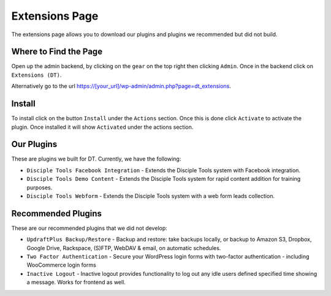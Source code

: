 Extensions Page
===============

The extensions page allows you to download our plugins and plugins we recommended but did not build.

Where to Find the Page
----------------------

Open up the admin backend, by clicking on the ``gear`` on the top right then clicking ``Admin``. Once in the backend click on ``Extensions (DT)``.

Alternatively go to the url https://[your_url]/wp-admin/admin.php?page=dt_extensions.

Install
-------

To install click on the button ``Install`` under the ``Actions`` section.  Once this is done click ``Activate`` to activate the plugin.
Once installed it will show ``Activated`` under the actions section.

Our Plugins
-----------

These are plugins we built for DT.  Currently, we have the following:

* ``Disciple Tools Facebook Integration`` -    Extends the Disciple Tools system with Facebook integration.
* ``Disciple Tools Demo Content`` - Extends the Disciple Tools system for rapid content addition for training purposes.
* ``Disciple Tools Webform`` - Extends the Disciple Tools system with a web form leads collection.

Recommended Plugins
-------------------

These are our recommended plugins that we did not develop:

* ``UpdraftPlus Backup/Restore`` - Backup and restore: take backups locally, or backup to Amazon S3, Dropbox, Google Drive, Rackspace, (S)FTP, WebDAV & email, on automatic schedules.
* ``Two Factor Authentication`` - Secure your WordPress login forms with two-factor authentication - including WooCommerce login forms
* ``Inactive Logout`` -    Inactive logout provides functionality to log out any idle users defined specified time showing a message. Works for frontend as well.
